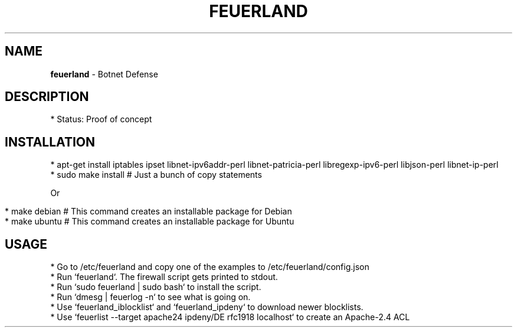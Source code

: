 .\" generated with Ronn/v0.7.3
.\" http://github.com/rtomayko/ronn/tree/0.7.3
.
.TH "FEUERLAND" "1" "November 2015" "" ""
.
.SH "NAME"
\fBfeuerland\fR \- Botnet Defense
.
.SH "DESCRIPTION"
.
.nf

* Status: Proof of concept
.
.fi
.
.SH "INSTALLATION"
.
.nf

* apt\-get install iptables ipset libnet\-ipv6addr\-perl libnet\-patricia\-perl libregexp\-ipv6\-perl libjson\-perl libnet\-ip\-perl
* sudo make install # Just a bunch of copy statements
.
.fi
.
.P
Or
.
.IP "" 4
.
.nf

* make debian # This command creates an installable package for Debian
* make ubuntu # This command creates an installable package for Ubuntu
.
.fi
.
.IP "" 0
.
.SH "USAGE"
.
.nf

* Go to /etc/feuerland and copy one of the examples to /etc/feuerland/config\.json
* Run `feuerland`\. The firewall script gets printed to stdout\.
* Run `sudo feuerland | sudo bash` to install the script\.
* Run `dmesg | feuerlog \-n` to see what is going on\.
* Use `feuerland_iblocklist` and `feuerland_ipdeny` to download newer blocklists\.
* Use `feuerlist \-\-target apache24 ipdeny/DE rfc1918 localhost` to create an Apache\-2\.4 ACL
.
.fi

